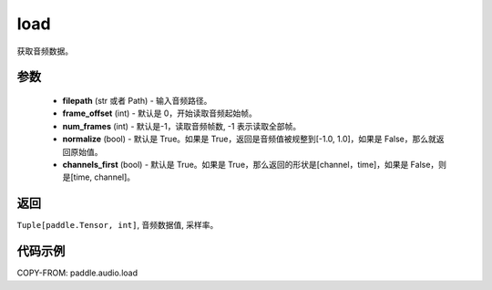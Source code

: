 .. _cn_api_audio_load:

load
-------------------------------

.. py:function:: paddle.audio.load(filepath: Union[str, Path], frame_offset: int = 0, num_frames: int = -1, normalize: bool = True, channels_first: bool = True)

获取音频数据。

参数
::::::::::::

    - **filepath** (str 或者 Path) - 输入音频路径。
    - **frame_offset** (int) - 默认是 0，开始读取音频起始帧。
    - **num_frames** (int) - 默认是-1，读取音频帧数, -1 表示读取全部帧。
    - **normalize** (bool) - 默认是 True。如果是 True，返回是音频值被规整到[-1.0, 1.0]，如果是 False，那么就返回原始值。
    - **channels_first** (bool) - 默认是 True。如果是 True，那么返回的形状是[channel，time]，如果是 False，则是[time, channel]。
返回
:::::::::

``Tuple[paddle.Tensor, int]``, 音频数据值, 采样率。

代码示例
:::::::::

COPY-FROM: paddle.audio.load
